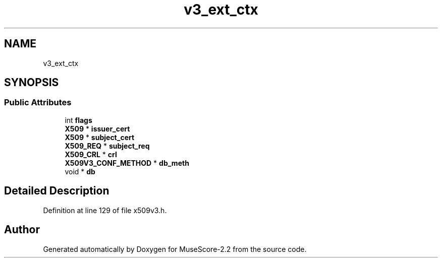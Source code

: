 .TH "v3_ext_ctx" 3 "Mon Jun 5 2017" "MuseScore-2.2" \" -*- nroff -*-
.ad l
.nh
.SH NAME
v3_ext_ctx
.SH SYNOPSIS
.br
.PP
.SS "Public Attributes"

.in +1c
.ti -1c
.RI "int \fBflags\fP"
.br
.ti -1c
.RI "\fBX509\fP * \fBissuer_cert\fP"
.br
.ti -1c
.RI "\fBX509\fP * \fBsubject_cert\fP"
.br
.ti -1c
.RI "\fBX509_REQ\fP * \fBsubject_req\fP"
.br
.ti -1c
.RI "\fBX509_CRL\fP * \fBcrl\fP"
.br
.ti -1c
.RI "\fBX509V3_CONF_METHOD\fP * \fBdb_meth\fP"
.br
.ti -1c
.RI "void * \fBdb\fP"
.br
.in -1c
.SH "Detailed Description"
.PP 
Definition at line 129 of file x509v3\&.h\&.

.SH "Author"
.PP 
Generated automatically by Doxygen for MuseScore-2\&.2 from the source code\&.
